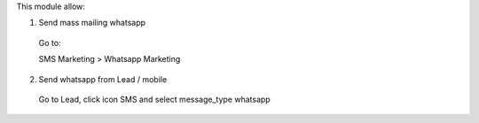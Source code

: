This module allow:

1. Send mass mailing whatsapp

 Go to:

 SMS Marketing > Whatsapp Marketing


2. Send whatsapp from Lead / mobile

 Go to Lead, click icon SMS and select message_type whatsapp

.. figure:: ../static/description/lead.png
   :alt: alternative description
   :width: 600 px

.. figure:: ../static/description/message_type.png
   :alt: alternative description
   :width: 600 px
